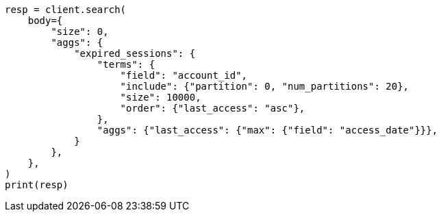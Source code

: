 // aggregations/bucket/terms-aggregation.asciidoc:600

[source, python]
----
resp = client.search(
    body={
        "size": 0,
        "aggs": {
            "expired_sessions": {
                "terms": {
                    "field": "account_id",
                    "include": {"partition": 0, "num_partitions": 20},
                    "size": 10000,
                    "order": {"last_access": "asc"},
                },
                "aggs": {"last_access": {"max": {"field": "access_date"}}},
            }
        },
    },
)
print(resp)
----